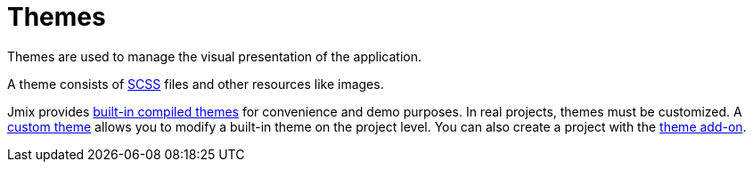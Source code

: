 = Themes

Themes are used to manage the visual presentation of the application.

A theme consists of https://sass-lang.com/[SCSS] files and other resources like images.

Jmix provides xref:themes/theme_usage.adoc[built-in compiled themes] for convenience and demo purposes. In real projects, themes must be customized. A xref:themes/custom_theme.adoc[custom theme] allows you to modify a built-in theme on the project level. You can also create a project with the xref:themes/theme_addon.adoc[theme add-on].


